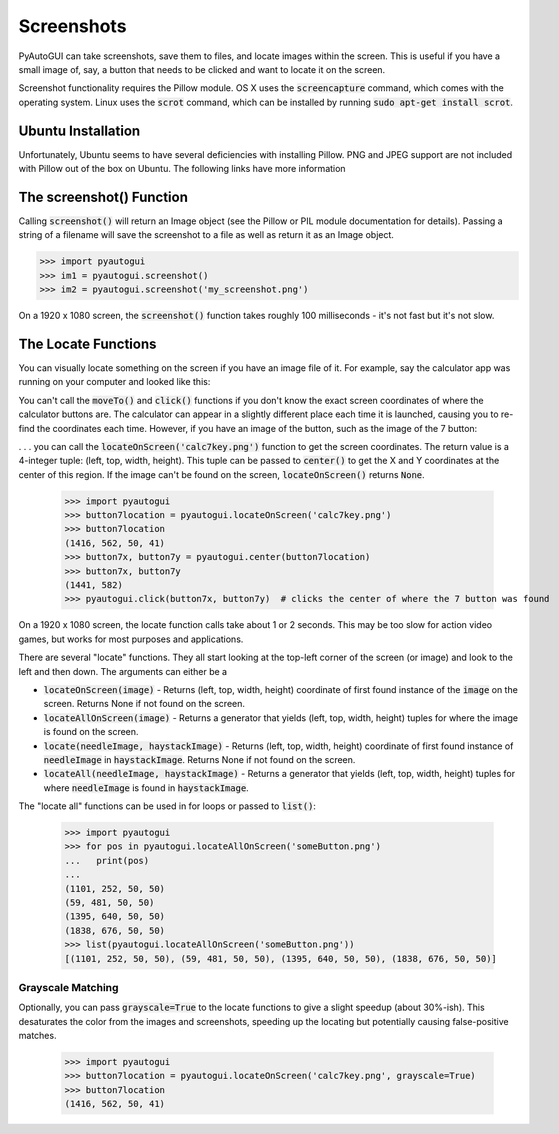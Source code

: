 .. default-role:: code

===========
Screenshots
===========

PyAutoGUI can take screenshots, save them to files, and locate images within the screen. This is useful if you have a small image of, say, a button that needs to be clicked and want to locate it on the screen.

Screenshot functionality requires the Pillow module. OS X uses the `screencapture` command, which comes with the operating system. Linux uses the `scrot` command, which can be installed by running `sudo apt-get install scrot`.

Ubuntu Installation
===================

Unfortunately, Ubuntu seems to have several deficiencies with installing Pillow. PNG and JPEG support are not included with Pillow out of the box on Ubuntu. The following links have more information

The screenshot() Function
=========================

Calling `screenshot()` will return an Image object (see the Pillow or PIL module documentation for details). Passing a string of a filename will save the screenshot to a file as well as return it as an Image object.

.. code:: python

    >>> import pyautogui
    >>> im1 = pyautogui.screenshot()
    >>> im2 = pyautogui.screenshot('my_screenshot.png')

On a 1920 x 1080 screen, the `screenshot()` function takes roughly 100 milliseconds - it's not fast but it's not slow.


The Locate Functions
====================

You can visually locate something on the screen if you have an image file of it. For example, say the calculator app was running on your computer and looked like this:

.. image:: calculator.png

You can't call the `moveTo()` and `click()` functions if you don't know the exact screen coordinates of where the calculator buttons are. The calculator can appear in a slightly different place each time it is launched, causing you to re-find the coordinates each time. However, if you have an image of the button, such as the image of the 7 button:

.. image:: calc7key.png

. . . you can call the `locateOnScreen('calc7key.png')` function to get the screen coordinates. The return value is a 4-integer tuple: (left, top, width, height). This tuple can be passed to `center()` to get the X and Y coordinates at the center of this region. If the image can't be found on the screen, `locateOnScreen()` returns `None`.

    >>> import pyautogui
    >>> button7location = pyautogui.locateOnScreen('calc7key.png')
    >>> button7location
    (1416, 562, 50, 41)
    >>> button7x, button7y = pyautogui.center(button7location)
    >>> button7x, button7y
    (1441, 582)
    >>> pyautogui.click(button7x, button7y)  # clicks the center of where the 7 button was found

On a 1920 x 1080 screen, the locate function calls take about 1 or 2 seconds. This may be too slow for action video games, but works for most purposes and applications.

There are several "locate" functions. They all start looking at the top-left corner of the screen (or image) and look to the left and then down. The arguments can either be a

- `locateOnScreen(image)` - Returns (left, top, width, height) coordinate of first found instance of the `image` on the screen. Returns None if not found on the screen.

- `locateAllOnScreen(image)` - Returns a generator that yields (left, top, width, height) tuples for where the image is found on the screen.

- `locate(needleImage, haystackImage)` - Returns (left, top, width, height) coordinate of first found instance of `needleImage` in `haystackImage`. Returns None if not found on the screen.

- `locateAll(needleImage, haystackImage)` - Returns a generator that yields (left, top, width, height) tuples for where `needleImage` is found in `haystackImage`.

The "locate all" functions can be used in for loops or passed to `list()`:

    >>> import pyautogui
    >>> for pos in pyautogui.locateAllOnScreen('someButton.png')
    ...   print(pos)
    ...
    (1101, 252, 50, 50)
    (59, 481, 50, 50)
    (1395, 640, 50, 50)
    (1838, 676, 50, 50)
    >>> list(pyautogui.locateAllOnScreen('someButton.png'))
    [(1101, 252, 50, 50), (59, 481, 50, 50), (1395, 640, 50, 50), (1838, 676, 50, 50)]

Grayscale Matching
------------------

Optionally, you can pass `grayscale=True` to the locate functions to give a slight speedup (about 30%-ish). This desaturates the color from the images and screenshots, speeding up the locating but potentially causing false-positive matches.

    >>> import pyautogui
    >>> button7location = pyautogui.locateOnScreen('calc7key.png', grayscale=True)
    >>> button7location
    (1416, 562, 50, 41)
